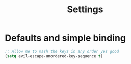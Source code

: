 #+TITLE: Settings
#+PROPERTY: header-args    :results silent

* Defaults and simple binding
  #+BEGIN_SRC emacs-lisp
;; Allow me to mash the keys in any order yes good
(setq evil-escape-unordered-key-sequence t)
  #+END_SRC

